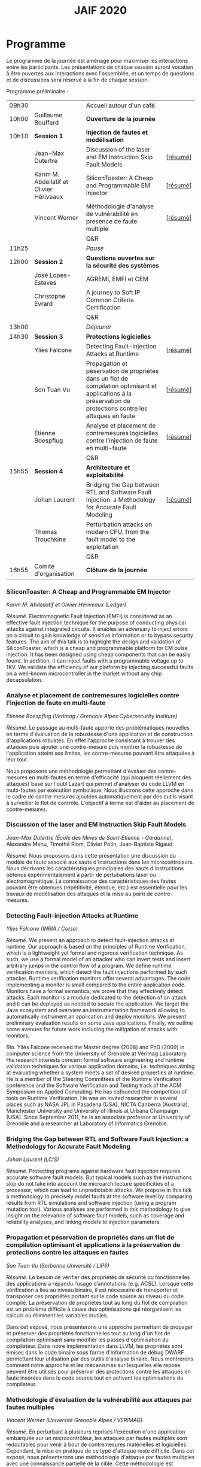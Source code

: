 #+STARTUP: showall
#+OPTIONS: toc:nil
#+title: JAIF 2020

* Programme

Le programme de la journée est aménagé pour maximiser les interactions
entre les participants.  Les présentations de chaque session auront
vocation à être ouvertes aux interactions avec l'assemblée, et un
temps de questions et de discussions sera réservé à la fin de chaque
session.

Programme préliminaire :

| 09h30 |                                          | Accueil autour d'un café                                                                                                                                      |          |
| 10h00 | Guillaume Bouffard                       | *Ouverture de la journée*                                                                                                                                     |          |
| 10h10 | *Session 1*                              | *Injection de fautes et modélisation*                                                                                                                         |          |
|       | Jean-Max Dutertre                        | Discussion of the laser and EM Instruction Skip Fault Models                                                                                                  | [[[#dutertre][résumé]]] |
|       | Karim M. Abdellatif et Olivier Hériveaux | SiliconToaster: A Cheap and Programmable EM Injector                                                                                                          | [[[#abdellatif][résumé]]] |
|       | Vincent Werner                           | Méthodologie d'analyse de vulnérabilité en presence de faute multiple                                                                                         | [[[#werner][résumé]]] |
|       |                                          | Q&R                                                                                                                                                           |          |
| 11h25 |                                          | /Pause/                                                                                                                                                       |          |
| 12h00 | *Session 2*                              | *Questions ouvertes sur la sécurité des systèmes*                                                                                                             |          |
|       | José Lopes-Esteves                       | AGREMI, EMFI et CEM                                                                                                                                           |          |
|       | Christophe Evrard                        | A journey to Soft IP Common Criteria Certification                                                                                                            |          |
|       |                                          | Q&R                                                                                                                                                           |          |
| 13h00 |                                          | /Déjeuner/                                                                                                                                                    |          |
| 14h30 | *Session 3*                              | *Protections logicielles*                                                                                                                                     |          |
|       | Yliès Falcone                            | Detecting Fault-injection Attacks at Runtime                                                                                                                  | [[[#falcone][résumé]]] |
|       | Son Tuan Vu                              | Propagation et péservation de propriétés dans un flot de compilation optimisant et applications à la préservation de protections contre les attaques en faute | [[[#vu][résumé]]] |
|       | Étienne Boespflug                        | Analyse et placement de contremesures logicielles contre l'injection de faute en multi-faute                                                                  | [[[#boespflug][résumé]]] |
|       |                                          | Q&R                                                                                                                                                           |          |
| 15h55 | *Session 4*                              | *Architecture et exploitabilité*                                                                                                                              |          |
|       | Johan Laurent                            | Bridging the Gap between RTL and Software Fault Injection: a Methodology for Accurate Fault Modeling                                                          | [[[#laurent][résumé]]] |
|       | Thomas Trouchkine                        | Perturbation attacks on modern CPU, from the fault model to the exploitation                                                                                  |          |
|       |                                          | Q&R                                                                                                                                                           |          |
| 16h55 | Comité d'organisation                    | *Clôture de la journée*                                                                                                                                       |          |

*** SiliconToaster: A Cheap and Programmable EM Injector
    :PROPERTIES:
    :CUSTOM_ID: abdellatif
    :END:

/Karim M. Abdellatif et Olivier Hériveaux (Ledger)/

/Résumé/.
Electromagnetic Fault Injection (EMFI) is considered as an effective fault injection technique for the purpose of conducting  physical  attacks  against  integrated  circuits. It enables an adversary to inject errors on a circuit to gain knowledge of sensitive information or to bypass security features. The aim of  this  talk  is  to highlight the  design  and validation  of  SiliconToaster, which  is  a  cheap  and programmable platform for EM pulse injection. It has been designed using cheap components that can be easily found. In addition, it can inject faults with a programmable voltage up to 1KV. We validate the efficiency of  our platform  by injecting  successful  faults  on a well-known microcontroller in  the market without any chip decapsulation.

*** Analyse et placement de contremesures logicielles contre l'injection de faute en multi-faute
    :PROPERTIES:
    :CUSTOM_ID: boespflug
    :END:

/Etienne Boespflug (Verimag / Grenoble Alpes Cybersecurity Institute)/

/Résumé/. Le passage au multi-faute apporte des problématiques nouvelles en terme d'évaluation de la robustesse d'une application et de construction d'applications robustes. En effet l'approche consistant à trouver des attaques puis  ajouter une contre-mesure puis montrer la robustesse de l'application atteint ses limites, les contre-mesures         pouvant être attaquées à leur tour.

Nous proposons une méthodologie permettant d'évaluer des contre-mesures en multi-fautes en terme d'efficacité (qui bloquent réellement des attaques) basé sur l'outil Lazart qui permet d'analyser du code LLVM en multi-fautes par  exécution symbolique. Nous illustrons cette approche dans le cadre de contre-mesures ajoutées automatiquement par des outils visant à surveiller le flot de contrôle. L'objectif à terme est d'aider au placement de contre-mesures.

*** Discussion of the laser and EM Instruction Skip Fault Models
    :PROPERTIES:
    :CUSTOM_ID: #dutertre
    :END:

/Jean-Max Dutertre (École des Mines de Saint-Etienne - Gardanne)/,
Alexandre Menu, Timothé Riom, Olivier Potin, Jean-Baptiste Rigaud.

/Résumé/.
Nous proposons dans cette présentation une discussion du modèle de faute associé aux sauts d'instructions dans les microcontroleurs.
Nous décrivons les caractéristiques principales des sauts d'instructions obtenus expérimentalement à partir de pertubations laser ou electromagnétique.
La connaissance des caractéristiques des fautes pouvant être obtenues (répétitivité, étendue, etc.) est essentielle pour les travaux de modélisation des attaques et la mise au point de contre-mesures.

*** Detecting Fault-injection Attacks at Runtime
    :PROPERTIES:
    :CUSTOM_ID: falcone
    :END:

/Yliès Falcone (INRIA / Corse)/

/Résumé/.
We present an approach to detect fault-injection attacks at runtime. Our approach is based on the principles of Runtime Verification, which is a lightweight yet formal and rigorous verification technique. As such, we use a formal model of an attacker who can invert tests and insert arbitrary jumps in the control flow of a program. We define runtime verification monitors, which detect the fault injections performed by such attacker. Runtime verification monitors offer several advantages. The code implementing a monitor is small compared to the entire application code. Monitors have a formal semantics; we prove that they effectively detect attacks. Each monitor is a module dedicated to the detection of an attack and it can be deployed as needed to secure the application. We target the Java ecosystem and overview an instrumentation framework allowing to automatically instrument an application and deploy monitors. We present preliminary evaluation results on some Java applications. Finally, we outline some avenues for future work including the mitigation of attacks with monitors.

/Bio/.
Yliès Falcone received the Master degree (2006) and PhD (2009) in
computer science from the University of Grenoble at Vérimag
Laboratory. His research interests concern formal software engineering
and runtime validation techniques for various application domains,
i.e. techniques aiming at evaluating whether a system meets a set of
desired properties at runtime.  He is a member of the Steering
Committees of the Runtime Verification conference and the Software
Verification and Testing track of the ACM Symposium on Applied
Computing.  He has cofounded the competition of tools on Runtime
Verification.  He was an invited researcher in several places such as
NASA JPL in Pasadena (USA), NICTA Canberra (Australia), Manchester
University and University of Illinois at Urbana Champaign (USA).
Since September 2011, he is an associate professor at University of
Grenoble and a researcher at Laboratory of Informatics Grenoble.

*** Bridging the Gap between RTL and Software Fault Injection: a Methodology for Accurate Fault Modeling
    :PROPERTIES:
    :CUSTOM_ID: laurent
    :END:

/Johan Laurent (LCIS)/

/Résumé/.
Protecting programs against hardware fault injection requires accurate software fault models. But typical models such as the instructions skip do not take into account the microarchitecture specificities of a processor, which can lead to unpredictable attacks. We propose in this talk a methodology to precisely model faults at the software level by comparing results from RTL simulations and software injection (using a program mutation tool). Various analyses are performed in this methodology to give insight on the relevance of software fault models, such as coverage and reliability analyses, and linking models to injection parameters.

*** Propagation et péservation de propriétés dans un flot de compilation optimisant et applications à la préservation de protections contre les attaques en fautes
    :PROPERTIES:
    :CUSTOM_ID: vu
    :END:

/Son Tuan Vu (Sorbonne Université / LIP6)/

/Résumé/.
Le besoin de vérifier des propriétés de sécurité ou fonctionnelles des applications a répandu l’usage d’annotations (e.g. ACSL). Lorsque cette vérification a lieu au niveau binaire, il est nécessaire de transporter et transposer ces propriétés portant sur le code source au niveau du code compilé. La préservation de propriétés tout au long du flot de compilation est un problème difficile à cause des optimisations qui réorganisent les calculs ou éliminent les variables inutiles.

Dans cet exposé, nous présenterons une approche permettant de propager et préserver des propriétés fonctionnelles tout au long d'un flot de compilation optimisant sans modifier les passes d'optimisation du compilateur. Dans notre implémentation dans LLVM, les propriétés sont émises dans le code binaire sous forme d'information de débug DWARF permettant leur utilisation par des outils d'analyse binaire. Nous montrerons comment notre approche et les mécanismes sur lesquelles elle repose peuvent être utilisés pour préserver des protections contre les attaques en faute insérées dans le code source tout en activant les optimisations du compilateur.

*** Méthodologie d'évaluation de la vulnérabilité aux attaques par fautes multiples
    :PROPERTIES:
    :CUSTOM_ID: werner
    :END:

/Vincent Werner (Université Grenoble Alpes / VERIMAG)/

/Résumé/.
En perturbant à plusieurs reprises l'exécution d'une application embarquée sur un microcontrôleur, les attaques par fautes multiples sont redoutables pour venir à bout de contremesures matérielles et logicielles. Cependant, la mise en pratique de ce type d'attaque reste difficile. Dans cet exposé, nous présenterons une méthodologie d'attaque par fautes multiples avec une connaissance partielle de la cible. Cette méthodologie est générique et repose sur l'inférence de modèles à partir des fautes observées et sur la simulation d'injection de fautes au niveau ISA. Nous détaillerons chaque étape en nous appuyant sur des exemples pratiques, depuis la revue de code jusqu'à l'exploitation de l'attaque.
